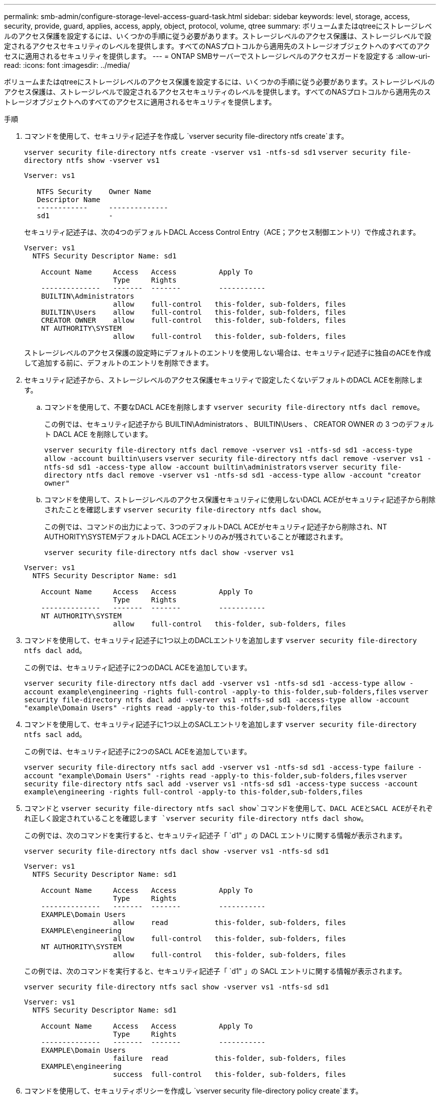 ---
permalink: smb-admin/configure-storage-level-access-guard-task.html 
sidebar: sidebar 
keywords: level, storage, access, security, provide, guard, applies, access, apply, object, protocol, volume, qtree 
summary: ボリュームまたはqtreeにストレージレベルのアクセス保護を設定するには、いくつかの手順に従う必要があります。ストレージレベルのアクセス保護は、ストレージレベルで設定されるアクセスセキュリティのレベルを提供します。すべてのNASプロトコルから適用先のストレージオブジェクトへのすべてのアクセスに適用されるセキュリティを提供します。 
---
= ONTAP SMBサーバーでストレージレベルのアクセスガードを設定する
:allow-uri-read: 
:icons: font
:imagesdir: ../media/


[role="lead"]
ボリュームまたはqtreeにストレージレベルのアクセス保護を設定するには、いくつかの手順に従う必要があります。ストレージレベルのアクセス保護は、ストレージレベルで設定されるアクセスセキュリティのレベルを提供します。すべてのNASプロトコルから適用先のストレージオブジェクトへのすべてのアクセスに適用されるセキュリティを提供します。

.手順
. コマンドを使用して、セキュリティ記述子を作成し `vserver security file-directory ntfs create`ます。
+
`vserver security file-directory ntfs create -vserver vs1 -ntfs-sd sd1` `vserver security file-directory ntfs show -vserver vs1`

+
[listing]
----

Vserver: vs1

   NTFS Security    Owner Name
   Descriptor Name
   ------------     --------------
   sd1              -
----
+
セキュリティ記述子は、次の4つのデフォルトDACL Access Control Entry（ACE；アクセス制御エントリ）で作成されます。

+
[listing]
----

Vserver: vs1
  NTFS Security Descriptor Name: sd1

    Account Name     Access   Access          Apply To
                     Type     Rights
    --------------   -------  -------         -----------
    BUILTIN\Administrators
                     allow    full-control   this-folder, sub-folders, files
    BUILTIN\Users    allow    full-control   this-folder, sub-folders, files
    CREATOR OWNER    allow    full-control   this-folder, sub-folders, files
    NT AUTHORITY\SYSTEM
                     allow    full-control   this-folder, sub-folders, files
----
+
ストレージレベルのアクセス保護の設定時にデフォルトのエントリを使用しない場合は、セキュリティ記述子に独自のACEを作成して追加する前に、デフォルトのエントリを削除できます。

. セキュリティ記述子から、ストレージレベルのアクセス保護セキュリティで設定したくないデフォルトのDACL ACEを削除します。
+
.. コマンドを使用して、不要なDACL ACEを削除します `vserver security file-directory ntfs dacl remove`。
+
この例では、セキュリティ記述子から BUILTIN\Administrators 、 BUILTIN\Users 、 CREATOR OWNER の 3 つのデフォルト DACL ACE を削除しています。

+
`vserver security file-directory ntfs dacl remove -vserver vs1 -ntfs-sd sd1 -access-type allow -account builtin\users` `vserver security file-directory ntfs dacl remove -vserver vs1 -ntfs-sd sd1 -access-type allow -account builtin\administrators` `vserver security file-directory ntfs dacl remove -vserver vs1 -ntfs-sd sd1 -access-type allow -account "creator owner"`

.. コマンドを使用して、ストレージレベルのアクセス保護セキュリティに使用しないDACL ACEがセキュリティ記述子から削除されたことを確認します `vserver security file-directory ntfs dacl show`。
+
この例では、コマンドの出力によって、3つのデフォルトDACL ACEがセキュリティ記述子から削除され、NT AUTHORITY\SYSTEMデフォルトDACL ACEエントリのみが残されていることが確認されます。

+
`vserver security file-directory ntfs dacl show -vserver vs1`

+
[listing]
----

Vserver: vs1
  NTFS Security Descriptor Name: sd1

    Account Name     Access   Access          Apply To
                     Type     Rights
    --------------   -------  -------         -----------
    NT AUTHORITY\SYSTEM
                     allow    full-control   this-folder, sub-folders, files
----


. コマンドを使用して、セキュリティ記述子に1つ以上のDACLエントリを追加します `vserver security file-directory ntfs dacl add`。
+
この例では、セキュリティ記述子に2つのDACL ACEを追加しています。

+
`vserver security file-directory ntfs dacl add -vserver vs1 -ntfs-sd sd1 -access-type allow -account example\engineering -rights full-control -apply-to this-folder,sub-folders,files` `vserver security file-directory ntfs dacl add -vserver vs1 -ntfs-sd sd1 -access-type allow -account "example\Domain Users" -rights read -apply-to this-folder,sub-folders,files`

. コマンドを使用して、セキュリティ記述子に1つ以上のSACLエントリを追加します `vserver security file-directory ntfs sacl add`。
+
この例では、セキュリティ記述子に2つのSACL ACEを追加しています。

+
`vserver security file-directory ntfs sacl add -vserver vs1 -ntfs-sd sd1 -access-type failure -account "example\Domain Users" -rights read -apply-to this-folder,sub-folders,files` `vserver security file-directory ntfs sacl add -vserver vs1 -ntfs-sd sd1 -access-type success -account example\engineering -rights full-control -apply-to this-folder,sub-folders,files`

. コマンドと `vserver security file-directory ntfs sacl show`コマンドを使用して、DACL ACEとSACL ACEがそれぞれ正しく設定されていることを確認します `vserver security file-directory ntfs dacl show`。
+
この例では、次のコマンドを実行すると、セキュリティ記述子「 `d1" 」の DACL エントリに関する情報が表示されます。

+
`vserver security file-directory ntfs dacl show -vserver vs1 -ntfs-sd sd1`

+
[listing]
----

Vserver: vs1
  NTFS Security Descriptor Name: sd1

    Account Name     Access   Access          Apply To
                     Type     Rights
    --------------   -------  -------         -----------
    EXAMPLE\Domain Users
                     allow    read           this-folder, sub-folders, files
    EXAMPLE\engineering
                     allow    full-control   this-folder, sub-folders, files
    NT AUTHORITY\SYSTEM
                     allow    full-control   this-folder, sub-folders, files
----
+
この例では、次のコマンドを実行すると、セキュリティ記述子「 `d1" 」の SACL エントリに関する情報が表示されます。

+
`vserver security file-directory ntfs sacl show -vserver vs1 -ntfs-sd sd1`

+
[listing]
----

Vserver: vs1
  NTFS Security Descriptor Name: sd1

    Account Name     Access   Access          Apply To
                     Type     Rights
    --------------   -------  -------         -----------
    EXAMPLE\Domain Users
                     failure  read           this-folder, sub-folders, files
    EXAMPLE\engineering
                     success  full-control   this-folder, sub-folders, files
----
. コマンドを使用して、セキュリティポリシーを作成し `vserver security file-directory policy create`ます。
+
次に、「 policy1 」という名前のポリシーを作成する例を示します。

+
`vserver security file-directory policy create -vserver vs1 -policy-name policy1`

. コマンドを使用して、ポリシーが正しく設定されていることを確認します `vserver security file-directory policy show`。
+
`vserver security file-directory policy show`

+
[listing]
----

   Vserver          Policy Name
   ------------     --------------
   vs1              policy1
----
. コマンドでパラメータをに設定 `slag`して `-access-control`、セキュリティ記述子が関連付けられたタスクをセキュリティポリシーに追加します `vserver security file-directory policy task add`。
+
ポリシーには複数のストレージレベルのアクセス保護タスクを含めることができますが、ポリシーにファイルとディレクトリのタスクとストレージレベルのアクセス保護タスクの両方を含めることはできません。ポリシーに含めるタスクは、すべてストレージレベルのアクセス保護タスクにするか、すべてファイルとディレクトリのタスクにする必要があります。

+
この例では ' セキュリティー記述子 "`d1" に割り当てられている "policy1 `" という名前のポリシーにタスクが追加されますアクセス制御タイプが「`slag`」に設定されたパスに割り当てられ `/datavol1`ます。

+
`vserver security file-directory policy task add -vserver vs1 -policy-name policy1 -path /datavol1 -access-control slag -security-type ntfs -ntfs-mode propagate -ntfs-sd sd1`

. コマンドを使用して、タスクが正しく設定されていることを確認します `vserver security file-directory policy task show`。
+
`vserver security file-directory policy task show -vserver vs1 -policy-name policy1`

+
[listing]
----

 Vserver: vs1
  Policy: policy1

   Index  File/Folder  Access           Security  NTFS       NTFS Security
          Path         Control          Type      Mode       Descriptor Name
   -----  -----------  ---------------  --------  ---------- ---------------
   1      /datavol1    slag             ntfs      propagate  sd1
----
. コマンドを使用して、ストレージレベルのアクセス保護セキュリティポリシーを適用し `vserver security file-directory apply`ます。
+
`vserver security file-directory apply -vserver vs1 -policy-name policy1`

+
セキュリティポリシーを適用するジョブがスケジュールされます。

. コマンドを使用して、適用されたストレージレベルのアクセス保護セキュリティ設定が正しいことを確認し `vserver security file-directory show`ます。
+
この例では、コマンドの出力から、ストレージレベルのアクセス保護セキュリティがNTFSボリュームに適用されていることがわかります `/datavol1`。Everyoneにフルコントロールを許可するデフォルトのDACLは残っていますが、ストレージレベルのアクセス保護セキュリティは、ストレージレベルのアクセス保護設定で定義されたグループへのアクセスを制限（および監査）します。

+
`vserver security file-directory show -vserver vs1 -path /datavol1`

+
[listing]
----

                Vserver: vs1
              File Path: /datavol1
      File Inode Number: 77
         Security Style: ntfs
        Effective Style: ntfs
         DOS Attributes: 10
 DOS Attributes in Text: ----D---
Expanded Dos Attributes: -
           Unix User Id: 0
          Unix Group Id: 0
         Unix Mode Bits: 777
 Unix Mode Bits in Text: rwxrwxrwx
                   ACLs: NTFS Security Descriptor
                         Control:0x8004
                         Owner:BUILTIN\Administrators
                         Group:BUILTIN\Administrators
                         DACL - ACEs
                           ALLOW-Everyone-0x1f01ff
                           ALLOW-Everyone-0x10000000-OI|CI|IO


                         Storage-Level Access Guard security
                         SACL (Applies to Directories):
                           AUDIT-EXAMPLE\Domain Users-0x120089-FA
                           AUDIT-EXAMPLE\engineering-0x1f01ff-SA
                         DACL (Applies to Directories):
                           ALLOW-EXAMPLE\Domain Users-0x120089
                           ALLOW-EXAMPLE\engineering-0x1f01ff
                           ALLOW-NT AUTHORITY\SYSTEM-0x1f01ff
                         SACL (Applies to Files):
                           AUDIT-EXAMPLE\Domain Users-0x120089-FA
                           AUDIT-EXAMPLE\engineering-0x1f01ff-SA
                         DACL (Applies to Files):
                           ALLOW-EXAMPLE\Domain Users-0x120089
                           ALLOW-EXAMPLE\engineering-0x1f01ff
                           ALLOW-NT AUTHORITY\SYSTEM-0x1f01ff
----


.関連情報
* xref:manage-ntfs-security-audit-policies-slag-concept.adoc[NTFS ファイル セキュリティ、NTFS 監査ポリシー、ストレージ レベルのアクセス ガードを管理するためのコマンド]
* xref:workflow-config-storage-level-access-guard-concept.adoc[サーバー上のストレージレベルのアクセスガードの構成ワークフロー]
* xref:display-storage-level-access-guard-task.adoc[サーバー上のストレージレベルのアクセスガードに関する情報を表示する]
* xref:remove-storage-level-access-guard-task.adoc[サーバーのストレージレベルのアクセスガードを削除する]

